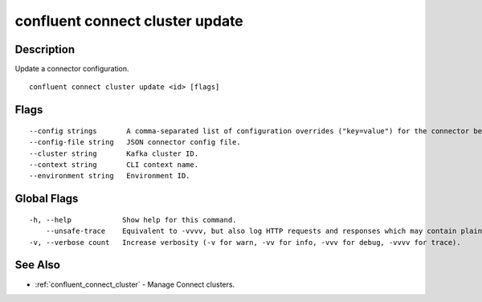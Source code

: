 ..
   WARNING: This documentation is auto-generated from the confluentinc/cli repository and should not be manually edited.

.. _confluent_connect_cluster_update:

confluent connect cluster update
--------------------------------

Description
~~~~~~~~~~~

Update a connector configuration.

::

  confluent connect cluster update <id> [flags]

Flags
~~~~~

::

      --config strings       A comma-separated list of configuration overrides ("key=value") for the connector being updated.
      --config-file string   JSON connector config file.
      --cluster string       Kafka cluster ID.
      --context string       CLI context name.
      --environment string   Environment ID.

Global Flags
~~~~~~~~~~~~

::

  -h, --help            Show help for this command.
      --unsafe-trace    Equivalent to -vvvv, but also log HTTP requests and responses which may contain plaintext secrets.
  -v, --verbose count   Increase verbosity (-v for warn, -vv for info, -vvv for debug, -vvvv for trace).

See Also
~~~~~~~~

* :ref:`confluent_connect_cluster` - Manage Connect clusters.
